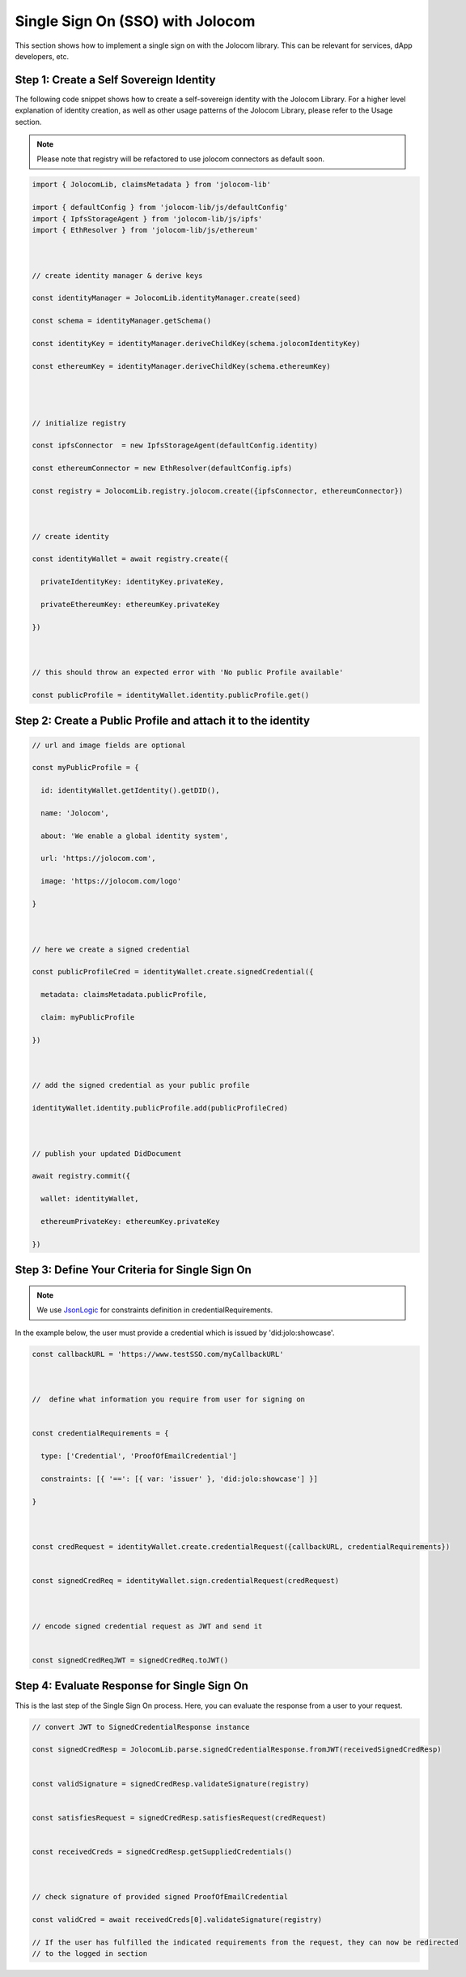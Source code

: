 =================================
Single Sign On (SSO) with Jolocom
=================================

This section shows how to implement a single sign on with the Jolocom library.
This can be relevant for services, dApp developers, etc.



########################################
Step 1: Create a Self Sovereign Identity
########################################

The following code snippet shows how to create a self-sovereign identity with the Jolocom Library. 
For a higher level explanation of identity creation, as well as other usage patterns of the Jolocom 
Library, please refer to the Usage section.

.. note:: Please note that registry will be refactored to use jolocom connectors as default soon.


.. code-block:: typescript

  import { JolocomLib, claimsMetadata } from 'jolocom-lib'

  import { defaultConfig } from 'jolocom-lib/js/defaultConfig'
  import { IpfsStorageAgent } from 'jolocom-lib/js/ipfs'
  import { EthResolver } from 'jolocom-lib/js/ethereum'

  
  
  // create identity manager & derive keys

  const identityManager = JolocomLib.identityManager.create(seed)

  const schema = identityManager.getSchema()

  const identityKey = identityManager.deriveChildKey(schema.jolocomIdentityKey)

  const ethereumKey = identityManager.deriveChildKey(schema.ethereumKey)




  // initialize registry

  const ipfsConnector  = new IpfsStorageAgent(defaultConfig.identity)
  
  const ethereumConnector = new EthResolver(defaultConfig.ipfs)

  const registry = JolocomLib.registry.jolocom.create({ipfsConnector, ethereumConnector})

  

  // create identity

  const identityWallet = await registry.create({
    
    privateIdentityKey: identityKey.privateKey,
    
    privateEthereumKey: ethereumKey.privateKey
    
  })
 


  // this should throw an expected error with 'No public Profile available'

  const publicProfile = identityWallet.identity.publicProfile.get()


#############################################################
Step 2: Create a Public Profile and attach it to the identity
#############################################################

.. code-block:: typescript

  // url and image fields are optional
  
  const myPublicProfile = {
    
    id: identityWallet.getIdentity().getDID(),
    
    name: 'Jolocom',
    
    about: 'We enable a global identity system',
    
    url: 'https://jolocom.com',

    image: 'https://jolocom.com/logo'
  
  }



  // here we create a signed credential

  const publicProfileCred = identityWallet.create.signedCredential({
   
    metadata: claimsMetadata.publicProfile,
   
    claim: myPublicProfile
  
  })


  
  // add the signed credential as your public profile

  identityWallet.identity.publicProfile.add(publicProfileCred)

  
  
  // publish your updated DidDocument

  await registry.commit({
    
    wallet: identityWallet,
    
    ethereumPrivateKey: ethereumKey.privateKey
    
  })



###############################################
Step 3: Define Your Criteria for Single Sign On
###############################################

.. note:: We use `JsonLogic <http://jsonlogic.com/>`_ for constraints definition in credentialRequirements. 
In the example below, the user must provide a credential which is issued by 'did:jolo:showcase'.

.. code-block:: typescript

  const callbackURL = 'https://www.testSSO.com/myCallbackURL'

  
  
  //  define what information you require from user for signing on
  
  
  const credentialRequirements = {
    
    type: ['Credential', 'ProofOfEmailCredential']
    
    constraints: [{ '==': [{ var: 'issuer' }, 'did:jolo:showcase'] }]
  
  }  
  
  
  
  const credRequest = identityWallet.create.credentialRequest({callbackURL, credentialRequirements})

  
  const signedCredReq = identityWallet.sign.credentialRequest(credRequest)

  
  
  // encode signed credential request as JWT and send it

  
  const signedCredReqJWT = signedCredReq.toJWT()


############################################
Step 4: Evaluate Response for Single Sign On
############################################

This is the last step of the Single Sign On process. Here, you can evaluate the response from a user 
to your request.

.. code-block:: typescript

  // convert JWT to SignedCredentialResponse instance

  const signedCredResp = JolocomLib.parse.signedCredentialResponse.fromJWT(receivedSignedCredResp)


  const validSignature = signedCredResp.validateSignature(registry)
  

  const satisfiesRequest = signedCredResp.satisfiesRequest(credRequest)
  

  const receivedCreds = signedCredResp.getSuppliedCredentials()

  
  
  // check signature of provided signed ProofOfEmailCredential

  const validCred = await receivedCreds[0].validateSignature(registry)

  // If the user has fulfilled the indicated requirements from the request, they can now be redirected 
  // to the logged in section




